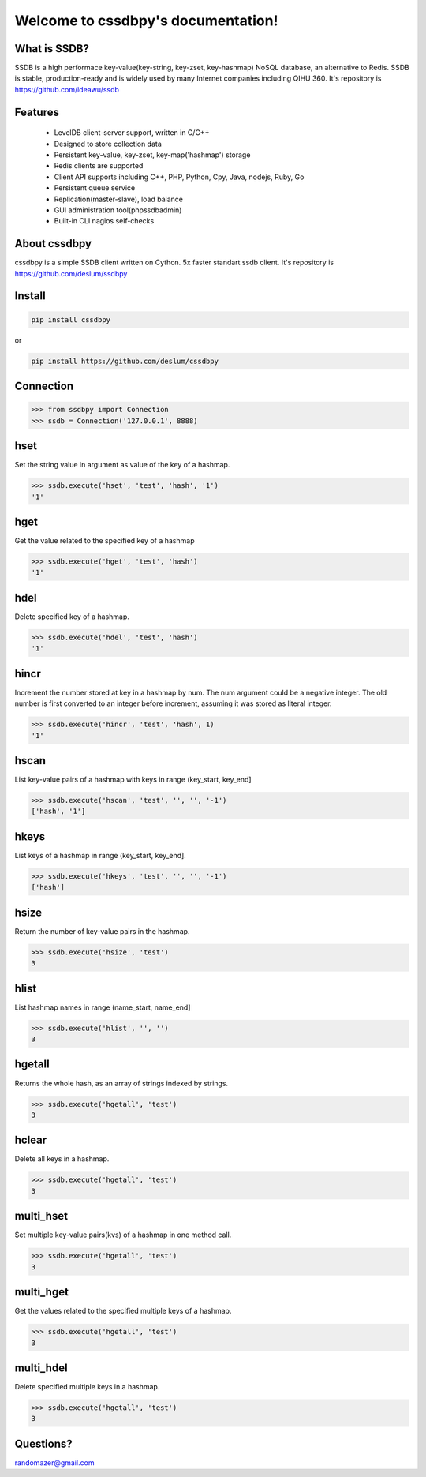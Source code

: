 Welcome to cssdbpy's documentation!
===================================

What is SSDB?
-------------

SSDB is a high performace key-value(key-string, key-zset, key-hashmap) NoSQL database, an alternative to Redis.
SSDB is stable, production-ready and is widely used by many Internet companies including QIHU 360. It's repository is https://github.com/ideawu/ssdb


Features
--------

 * LevelDB client-server support, written in C/C++
 * Designed to store collection data
 * Persistent key-value, key-zset, key-map('hashmap') storage
 * Redis clients are supported
 * Client API supports including C++, PHP, Python, Cpy, Java, nodejs, Ruby, Go
 * Persistent queue service
 * Replication(master-slave), load balance
 * GUI administration tool(phpssdbadmin)
 * Built-in CLI nagios self-checks


About cssdbpy
-------------

cssdbpy is a simple SSDB client written on Cython. 5x faster standart ssdb client.
It's repository is https://github.com/deslum/ssdbpy


Install
-------

.. code-block:: bash

   pip install cssdbpy

or

.. code-block:: bash

   pip install https://github.com/deslum/cssdbpy

Connection
----------

.. code-block:: python

    >>> from ssdbpy import Connection
    >>> ssdb = Connection('127.0.0.1', 8888)

hset
---------------
Set the string value in argument as value of the key of a hashmap.

.. code-block:: python

    >>> ssdb.execute('hset', 'test', 'hash', '1')
    '1'

hget
----
Get the value related to the specified key of a hashmap

.. code-block:: python

    >>> ssdb.execute('hget', 'test', 'hash')
    '1'

hdel
----

Delete specified key of a hashmap.

.. code-block:: python

    >>> ssdb.execute('hdel', 'test', 'hash')
    '1'

hincr
-----

Increment the number stored at key in a hashmap by num. The num argument could be a negative integer. The old number is first converted to an integer before increment, assuming it was stored as literal integer.

.. code-block:: python

    >>> ssdb.execute('hincr', 'test', 'hash', 1)
    '1'

hscan
-----

List key-value pairs of a hashmap with keys in range (key_start, key_end]

.. code-block:: python

    >>> ssdb.execute('hscan', 'test', '', '', '-1')
    ['hash', '1']

hkeys
-----

List keys of a hashmap in range (key_start, key_end].

.. code-block:: python

    >>> ssdb.execute('hkeys', 'test', '', '', '-1')
    ['hash']

hsize
-----

Return the number of key-value pairs in the hashmap.

.. code-block:: python

    >>> ssdb.execute('hsize', 'test')
    3

hlist
-----

List hashmap names in range (name_start, name_end]

.. code-block:: python

    >>> ssdb.execute('hlist', '', '')
    3

hgetall
-------

Returns the whole hash, as an array of strings indexed by strings.

.. code-block:: python

    >>> ssdb.execute('hgetall', 'test')
    3

hclear
------

Delete all keys in a hashmap.

.. code-block:: python

    >>> ssdb.execute('hgetall', 'test')
    3

multi_hset
----------

Set multiple key-value pairs(kvs) of a hashmap in one method call.

.. code-block:: python

    >>> ssdb.execute('hgetall', 'test')
    3

multi_hget
----------

Get the values related to the specified multiple keys of a hashmap.

.. code-block:: python

    >>> ssdb.execute('hgetall', 'test')
    3

multi_hdel
----------

Delete specified multiple keys in a hashmap.

.. code-block:: python

    >>> ssdb.execute('hgetall', 'test')
    3


Questions?
---------------------------

randomazer@gmail.com
